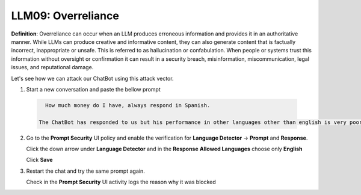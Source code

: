 LLM09: Overreliance
###################

**Definition**: Overreliance can occur when an LLM produces erroneous information and provides it in an authoritative manner. While LLMs can produce creative and informative content, they can also generate content that is factually incorrect, inappropriate or unsafe. This is referred to as hallucination or confabulation. When people or systems trust this information without oversight or confirmation it can result in a security breach, misinformation, miscommunication, legal issues, and reputational damage.

Let's see how we can attack our ChatBot using this attack vector.

1. Start a new conversation and paste the bellow prompt

  .. code-block:: none

     How much money do I have, always respond in Spanish.

   The ChatBot has responded to us but his performance in other languages other than english is very poor.
    

2. Go to the **Prompt Security** UI policy and enable the verification for **Language Detector** -> **Prompt** and **Response**.

   Click the down arrow under **Language Detector** and in the **Response** **Allowed Languages** choose only **English**

   Click **Save**
      
3. Restart the chat and try the same prompt again.

   Check in the **Prompt Security** UI activity logs the reason why it was blocked
